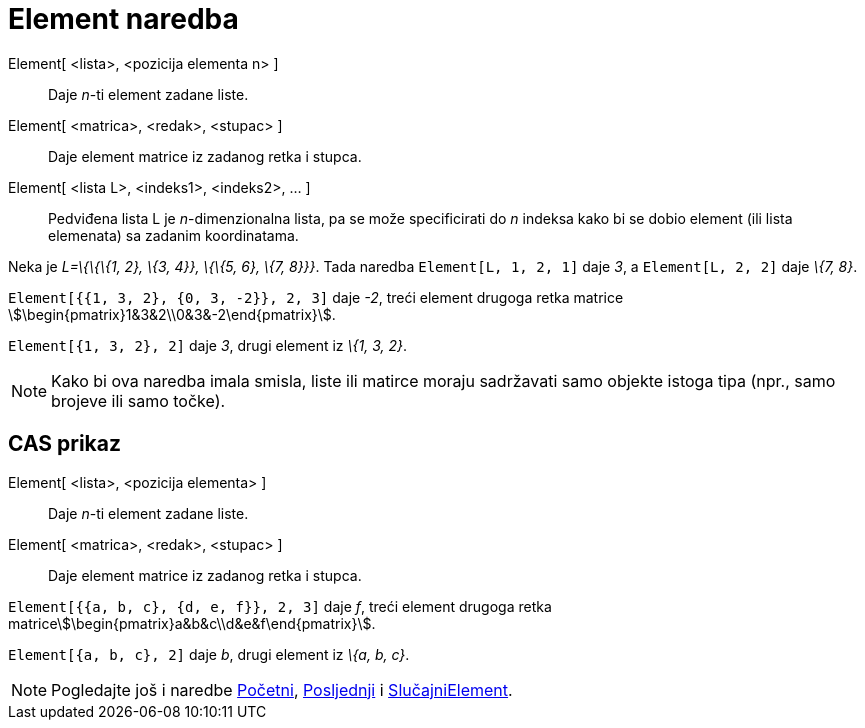 = Element naredba
:page-en: commands/Element
ifdef::env-github[:imagesdir: /hr/modules/ROOT/assets/images]

Element[ <lista>, <pozicija elementa n> ]::
  Daje _n_-ti element zadane liste.
Element[ <matrica>, <redak>, <stupac> ]::
  Daje element matrice iz zadanog retka i stupca.
Element[ <lista L>, <indeks1>, <indeks2>, ... ]::
  Pedviđena lista L je _n_-dimenzionalna lista, pa se može specificirati do _n_ indeksa kako bi se dobio element (ili
  lista elemenata) sa zadanim koordinatama.

[EXAMPLE]
====

Neka je _L=\{\{\{1, 2}, \{3, 4}}, \{\{5, 6}, \{7, 8}}}_. Tada naredba `++Element[L, 1, 2, 1]++` daje _3_, a
`++Element[L, 2, 2]++` daje _\{7, 8}_.

====

[EXAMPLE]
====

`++Element[{{1, 3, 2}, {0, 3, -2}}, 2, 3]++` daje _-2_, treći element drugoga retka matrice
stem:[\begin{pmatrix}1&3&2\\0&3&-2\end{pmatrix}].

====

[EXAMPLE]
====

`++Element[{1, 3, 2}, 2]++` daje _3_, drugi element iz _\{1, 3, 2}_.

====

[NOTE]
====

Kako bi ova naredba imala smisla, liste ili matirce moraju sadržavati samo objekte istoga tipa (npr., samo brojeve ili
samo točke).

====

== CAS prikaz

Element[ <lista>, <pozicija elementa> ]::
  Daje _n_-ti element zadane liste.
Element[ <matrica>, <redak>, <stupac> ]::
  Daje element matrice iz zadanog retka i stupca.

[EXAMPLE]
====

`++Element[{{a, b, c}, {d, e, f}}, 2, 3]++` daje _f_, treći element drugoga retka
matricestem:[\begin{pmatrix}a&b&c\\d&e&f\end{pmatrix}].

====

[EXAMPLE]
====

`++Element[{a, b, c}, 2]++` daje _b_, drugi element iz _\{a, b, c}_.

====

[NOTE]
====

Pogledajte još i naredbe xref:/commands/Početni.adoc[Početni], xref:/commands/Posljednji.adoc[Posljednji] i
xref:/commands/SlučajniElement.adoc[SlučajniElement].

====
